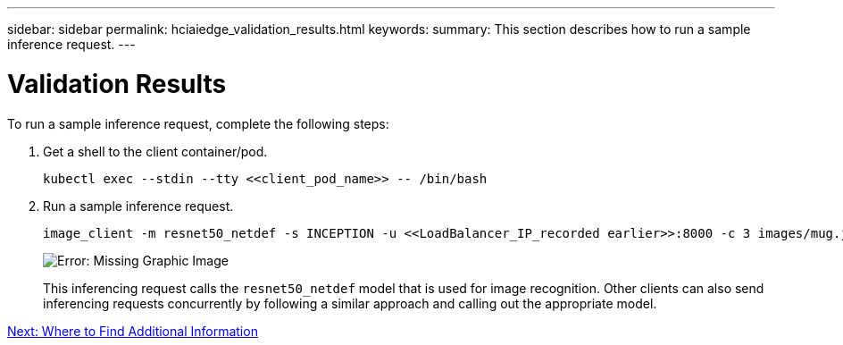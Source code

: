 ---
sidebar: sidebar
permalink: hciaiedge_validation_results.html
keywords:
summary: This section describes how to run a sample inference request.
---

= Validation Results
:hardbreaks:
:nofooter:
:icons: font
:linkattrs:
:imagesdir: ./media/

//
// This file was created with NDAC Version 2.0 (August 17, 2020)
//
// 2020-09-29 18:13:43.702834
//

[.lead]
To run a sample inference request, complete the following steps:

. Get a shell to the client container/pod.
+

....
kubectl exec --stdin --tty <<client_pod_name>> -- /bin/bash
....

. Run a sample inference request.
+

....
image_client -m resnet50_netdef -s INCEPTION -u <<LoadBalancer_IP_recorded earlier>>:8000 -c 3 images/mug.jpg
....
+

image:hciaiedge_image24.png[Error: Missing Graphic Image]
+

This inferencing request calls the `resnet50_netdef` model that is used for image recognition. Other clients can also send inferencing requests concurrently by following a similar approach and calling out the appropriate model.

link:hcvdivds_where_to_find_additional_information.html[Next: Where to Find Additional Information]
